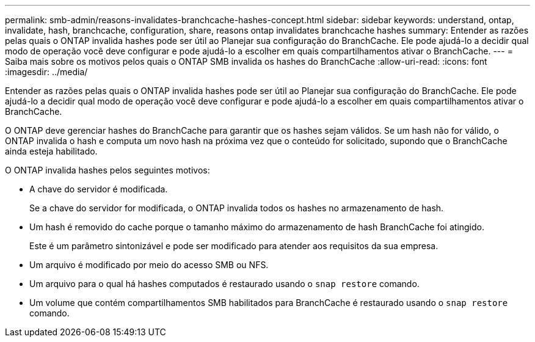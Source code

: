 ---
permalink: smb-admin/reasons-invalidates-branchcache-hashes-concept.html 
sidebar: sidebar 
keywords: understand, ontap, invalidate, hash, branchcache, configuration, share, reasons ontap invalidates branchcache hashes 
summary: Entender as razões pelas quais o ONTAP invalida hashes pode ser útil ao Planejar sua configuração do BranchCache. Ele pode ajudá-lo a decidir qual modo de operação você deve configurar e pode ajudá-lo a escolher em quais compartilhamentos ativar o BranchCache. 
---
= Saiba mais sobre os motivos pelos quais o ONTAP SMB invalida os hashes do BranchCache
:allow-uri-read: 
:icons: font
:imagesdir: ../media/


[role="lead"]
Entender as razões pelas quais o ONTAP invalida hashes pode ser útil ao Planejar sua configuração do BranchCache. Ele pode ajudá-lo a decidir qual modo de operação você deve configurar e pode ajudá-lo a escolher em quais compartilhamentos ativar o BranchCache.

O ONTAP deve gerenciar hashes do BranchCache para garantir que os hashes sejam válidos. Se um hash não for válido, o ONTAP invalida o hash e computa um novo hash na próxima vez que o conteúdo for solicitado, supondo que o BranchCache ainda esteja habilitado.

O ONTAP invalida hashes pelos seguintes motivos:

* A chave do servidor é modificada.
+
Se a chave do servidor for modificada, o ONTAP invalida todos os hashes no armazenamento de hash.

* Um hash é removido do cache porque o tamanho máximo do armazenamento de hash BranchCache foi atingido.
+
Este é um parâmetro sintonizável e pode ser modificado para atender aos requisitos da sua empresa.

* Um arquivo é modificado por meio do acesso SMB ou NFS.
* Um arquivo para o qual há hashes computados é restaurado usando o `snap restore` comando.
* Um volume que contém compartilhamentos SMB habilitados para BranchCache é restaurado usando o `snap restore` comando.

